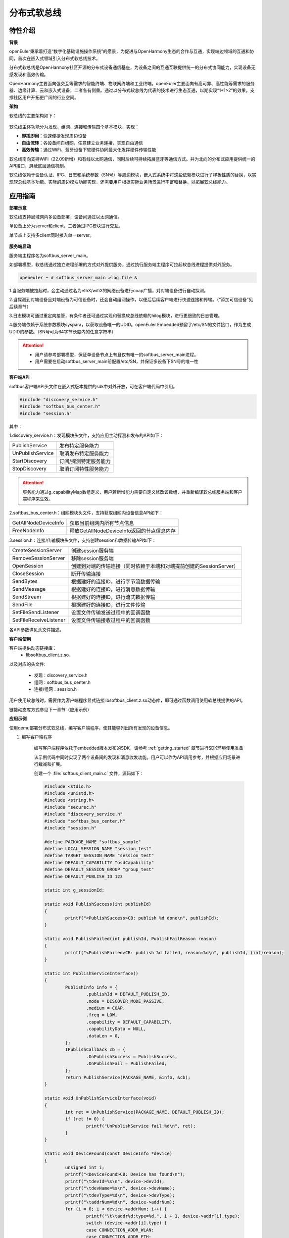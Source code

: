 .. _distributed_softbus:

分布式软总线
#############

特性介绍
**************

**背景**

openEuler秉承着打造“数字化基础设施操作系统”的愿景，为促进与OpenHarmony生态的合作与互通，实现端边领域的互通和协同，首次在嵌入式领域引入分布式软总线技术。

分布式软总线是OpenHarmony社区开源的分布式设备通信基座，为设备之间的互通互联提供统一的分布式协同能力，实现设备无感发现和高效传输。

OpenHarmony主要面向强交互等需求的智能终端、物联网终端和工业终端。openEuler主要面向有高可靠、高性能等需求的服务器、边缘计算、云和嵌入式设备，二者各有侧重。通过以分布式软总线为代表的技术进行生态互通，以期实现“1+1>2”的效果，支撑社区用户开拓更广阔的行业空间。

**架构**

软总线的主要架构如下：

    .. figure:: ../../image/dsoftbus/dsoftbus_architecture.png
        :align: center

软总线主体功能分为发现、组网、连接和传输四个基本模块，实现：

* **即插即用**：快速便捷发现周边设备

* **自由流转**：各设备间自组网，任意建立业务连接，实现自由通信

* **高效传输**：通过WiFi、蓝牙设备下软硬件协同最大化发挥硬件传输性能

软总线南向支持WiFi（22.09新增）和有线以太网通信，同时后续可持续拓展蓝牙等通信方式。并为北向的分布式应用提供统一的API接口，屏蔽底层通信机制。

软总线依赖于设备认证、IPC、日志和系统参数（SN号）等周边模块，嵌入式系统中将这些依赖模块进行了样板性质的替换，以实现软总线基本功能。实际的周边模块功能实现，还需要用户根据实际业务场景进行丰富和替换，以拓展软总线能力。

应用指南
**************

**部署示意**

软总线支持局域网内多设备部署，设备间通过以太网通信。

单设备上分为server和client，二者通过IPC模块进行交互。

单节点上支持多client同时接入单一server。

    .. figure:: ../../image/dsoftbus/dsoftbus_networking.png
        :align: center


**服务端启动**

服务端主程序名为softbus_server_main。

如部署模型，软总线通过独立进程部署的方式对外提供服务，通过执行服务端主程序可拉起软总线进程提供对外服务。

.. code-block:: console

  openeuler ~ # softbus_server_main >log.file &

1.当服务端被拉起时，会主动通过名为ethX/wifiX的网络设备进行coap广播，对对端设备进行自动探测。

2.当探测到对端设备且对端设备为可信设备时，还会自动组网操作，以便后后续客户端进行快速连接和传输。（“添加可信设备”见后续章节）

3.日志模块可通过重定向接管，有条件者还可通过实现和替换软总线依赖的hilog模块，进行更细致的日志管理。

4.服务端依赖于系统参数模块syspara，以获取设备唯一的UDID。openEuler Embedded预留了/etc/SN的文件接口，作为生成UDID的参数。（SN号可为64字节长度内的任意字符串）

.. attention::

    * 用户请参考部署模型，保证单设备节点上有且仅有唯一的softbus_server_main进程。

    * 用户需要在启动softbus_server_main前配置/etc/SN，并保证多设备下SN号的唯一性


**客户端API**

softbus客户端API头文件在嵌入式版本提供的sdk中对外开放，可在客户端代码中引用。

.. code-block:: console

  #include "discovery_service.h"
  #include "softbus_bus_center.h"
  #include "session.h"


其中：

1.discovery_service.h：发现模块头文件，支持应用主动探测和发布的API如下：

+----------------------------+--------------------------------------------------------------------+
| PublishService             | 发布特定服务能力                                                   |
+----------------------------+--------------------------------------------------------------------+
| UnPublishService           | 取消发布特定服务能力                                               |
+----------------------------+--------------------------------------------------------------------+
| StartDiscovery             | 订阅/探测特定服务能力                                              |
+----------------------------+--------------------------------------------------------------------+
| StopDiscovery              | 取消订阅特性服务能力                                               |
+----------------------------+--------------------------------------------------------------------+

.. attention::

    服务能力通过g_capabilityMap数组定义，用户若新增能力需要自定义修改该数组，并重新编译软总线服务端和客户端程序来生效。

2.softbus_bus_center.h：组网模块头文件，支持获取组网内设备信息API如下：

+----------------------------+--------------------------------------------------------------------+
| GetAllNodeDeviceInfo       | 获取当前组网内所有节点信息                                         |
+----------------------------+--------------------------------------------------------------------+
| FreeNodeInfo               | 释放GetAllNodeDeviceInfo返回的节点信息内存                         |
+----------------------------+--------------------------------------------------------------------+

3.session.h：连接/传输模块头文件，支持创建session和数据传输API如下：

+----------------------------+--------------------------------------------------------------------+
| CreateSessionServer        | 创建session服务端                                                  |
+----------------------------+--------------------------------------------------------------------+
| RemoveSessionServer        | 移除session服务端                                                  |
+----------------------------+--------------------------------------------------------------------+
| OpenSession                | 创建到对端的传输连接（同时依赖于本端和对端提前创建的SessionServer）|
+----------------------------+--------------------------------------------------------------------+
| CloseSession               | 断开传输连接                                                       |
+----------------------------+--------------------------------------------------------------------+
| SendBytes                  | 根据建好的连接ID，进行字节流数据传输                               |
+----------------------------+--------------------------------------------------------------------+
| SendMessage                | 根据建好的连接ID，进行消息数据传输                                 |
+----------------------------+--------------------------------------------------------------------+
| SendStream                 | 根据建好的连接ID，进行流式数据传输                                 |
+----------------------------+--------------------------------------------------------------------+
| SendFile                   | 根据建好的连接ID，进行文件传输                                     |
+----------------------------+--------------------------------------------------------------------+
| SetFileSendListener        | 设置文件传输发送过程中的回调函数                                   |
+----------------------------+--------------------------------------------------------------------+
| SetFileReceiveListener     | 设置文件传输接收过程中的回调函数                                   |
+----------------------------+--------------------------------------------------------------------+

各API参数详见头文件描述。

**客户端使用**

客户端提供动态链接库：
	* libsoftbus_client.z.so，

以及对应的头文件:

	* 发现：discovery_service.h

	* 组网：softbus_bus_center.h

	* 连接/组网：session.h

用户使用软总线时，需要作为客户端程序显式链接libsoftbus_client.z.so动态库，即可通过函数调用使用软总线提供的API。

链接动态库方式参见下一章节（应用示例）


**应用示例**

使用qemu部署分布式软总线，编写客户端程序，使其能够列出所有发现的设备信息。

1. 编写客户端程序

    编写客户端程序依托于embedded版本发布的SDK，请参考 :ref:`getting_started` 章节进行SDK环境使用准备

    该示例代码中同时实现了两个设备间的发现和消息收发功能。用户可以作为API调用参考，并根据应用场景进行裁减和扩展。

    创建一个 :file:`softbus_client_main.c` 文件，源码如下：

    .. code-block:: c

        #include <stdio.h>
        #include <unistd.h>
        #include <string.h>
        #include "securec.h"
        #include "discovery_service.h"
        #include "softbus_bus_center.h"
        #include "session.h"
        
        #define PACKAGE_NAME "softbus_sample"
        #define LOCAL_SESSION_NAME "session_test"
        #define TARGET_SESSION_NAME "session_test"
        #define DEFAULT_CAPABILITY "osdCapability"
        #define DEFAULT_SESSION_GROUP "group_test"
        #define DEFAULT_PUBLISH_ID 123
        
        static int g_sessionId;
        
        static void PublishSuccess(int publishId)
        {
        	printf("<PublishSuccess>CB: publish %d done\n", publishId);
        }
        
        static void PublishFailed(int publishId, PublishFailReason reason)
        {
        	printf("<PublishFailed>CB: publish %d failed, reason=%d\n", publishId, (int)reason);
        }
        
        static int PublishServiceInterface()
        {
        	PublishInfo info = {
        		.publishId = DEFAULT_PUBLISH_ID,
        		.mode = DISCOVER_MODE_PASSIVE,
        		.medium = COAP,
        		.freq = LOW,
        		.capability = DEFAULT_CAPABILITY,
        		.capabilityData = NULL,
        		.dataLen = 0,
        	};
        	IPublishCallback cb = {
        		.OnPublishSuccess = PublishSuccess,
        		.OnPublishFail = PublishFailed,
        	};
        	return PublishService(PACKAGE_NAME, &info, &cb);
        }
        
        static void UnPublishServiceInterface(void)
        {
        	int ret = UnPublishService(PACKAGE_NAME, DEFAULT_PUBLISH_ID);
        	if (ret != 0) {
        		printf("UnPublishService fail:%d\n", ret);
        	}
        }
        
        static void DeviceFound(const DeviceInfo *device)
        {
        	unsigned int i;
        	printf("<DeviceFound>CB: Device has found\n");
        	printf("\tdevId=%s\n", device->devId);
        	printf("\tdevName=%s\n", device->devName);
        	printf("\tdevType=%d\n", device->devType);
        	printf("\taddrNum=%d\n", device->addrNum);
        	for (i = 0; i < device->addrNum; i++) {
        		printf("\t\taddr%d:type=%d,", i + 1, device->addr[i].type);
        		switch (device->addr[i].type) { 
        		case CONNECTION_ADDR_WLAN:
        		case CONNECTION_ADDR_ETH:
        			printf("ip=%s,port=%d,", device->addr[i].info.ip.ip, device->addr[i].info.ip.port);
        			break;
        		default:
        			break;
        		}
        		printf("peerUid=%s\n", device->addr[i].peerUid);
        	}
        	printf("\tcapabilityBitmapNum=%d\n", device->capabilityBitmapNum);
        	for (i = 0; i < device->addrNum; i++) {
        		printf("\t\tcapabilityBitmap[%d]=0x%x\n", i + 1, device->capabilityBitmap[i]);
        	}
        	printf("\tcustData=%s\n", device->custData);
        }
        
        static void DiscoverySuccess(int subscribeId)
        {
        	printf("<DiscoverySuccess>CB: discover subscribeId=%d\n", subscribeId);
        }
        
        static void DiscoveryFailed(int subscribeId, DiscoveryFailReason reason)
        {
        	printf("<DiscoveryFailed>CB: discover subscribeId=%d failed, reason=%d\n", subscribeId, (int)reason);
        }
        
        static int DiscoveryInterface(void)
        {
        	SubscribeInfo info = {
        		.subscribeId = DEFAULT_PUBLISH_ID,
        		.mode = DISCOVER_MODE_ACTIVE,
        		.medium = COAP,
        		.freq = LOW,
        		.isSameAccount = false,
        		.isWakeRemote = false,
        		.capability = DEFAULT_CAPABILITY,
        		.capabilityData = NULL,
        		.dataLen = 0,
        	};
        	IDiscoveryCallback cb = {
        		.OnDeviceFound = DeviceFound,
        		.OnDiscoverFailed = DiscoveryFailed,
        		.OnDiscoverySuccess = DiscoverySuccess,
        	};
        	return StartDiscovery(PACKAGE_NAME, &info, &cb);
        }
        
        static void StopDiscoveryInterface(void)
        {
        	int ret = StopDiscovery(PACKAGE_NAME, DEFAULT_PUBLISH_ID);
        	if (ret) {
        		printf("StopDiscovery fail:%d\n", ret);
        	}
        }
        
        static int SessionOpened(int sessionId, int result)
        {
        	printf("<SessionOpened>CB: session %d open fail:%d\n", sessionId, result);
        	if (result == 0) {
        		g_sessionId = sessionId;
        	}
        
        	return result;
        }
        
        static void SessionClosed(int sessionId)
        {
        	printf("<SessionClosed>CB: session %d closed\n", sessionId);
        }
        
        static void ByteRecived(int sessionId, const void *data, unsigned int dataLen)
        {
        	printf("<ByteRecived>CB: session %d received %u bytes data=%s\n", sessionId, dataLen, (const char *)data);
        }
        
        static void MessageReceived(int sessionId, const void *data, unsigned int dataLen)
        {
        	printf("<MessageReceived>CB: session %d received %u bytes message=%s\n", sessionId, dataLen, (const char *)data);
        }
        
        static int CreateSessionServerInterface(void)
        {
        	const ISessionListener sessionCB = {
        		.OnSessionOpened = SessionOpened,
        		.OnSessionClosed = SessionClosed,
        		.OnBytesReceived = ByteRecived,
        		.OnMessageReceived = MessageReceived,
        	};
        
        	return CreateSessionServer(PACKAGE_NAME, LOCAL_SESSION_NAME, &sessionCB);
        }
        
        static void RemoveSessionServerInterface(void)
        {
        	int ret = RemoveSessionServer(PACKAGE_NAME, LOCAL_SESSION_NAME);
        	if (ret) {
        		printf("RemoveSessionServer fail:%d\n", ret);
        	}
        }
        
        static int OpenSessionInterface(const char *peerNetworkId)
        {
        	SessionAttribute attr = {
        		.dataType = TYPE_BYTES,
        		.linkTypeNum = 1,
        		.linkType[0] = LINK_TYPE_WIFI_WLAN_2G,
        		.attr = {RAW_STREAM},
        	};
        
        	return OpenSession(LOCAL_SESSION_NAME, TARGET_SESSION_NAME, peerNetworkId, DEFAULT_SESSION_GROUP, &attr);
        }
        
        static void CloseSessionInterface(int sessionId)
        {
        	CloseSession(sessionId);
        }
        
        static int GetAllNodeDeviceInfoInterface(NodeBasicInfo **dev)
        {
        	int ret, num;
        
        	ret = GetAllNodeDeviceInfo(PACKAGE_NAME, dev, &num);
        	if (ret) {
        		printf("GetAllNodeDeviceInfo fail:%d\n", ret);
        		return -1;
        	}
        
        	printf("<GetAllNodeDeviceInfo>return %d Node\n", num);
        	for (int i = 0; i < num; i++) {
        		printf("<num %d>deviceName=%s\n", i + 1, dev[i]->deviceName);
        		printf("\tnetworkId=%s\n", dev[i]->networkId);
        		printf("\tType=%d\n", dev[i]->deviceTypeId);
        	}
        
        	return num;
        }
        
        static void FreeNodeInfoInterface(NodeBasicInfo *dev)
        {
        	FreeNodeInfo(dev);
        }
        
        static void commnunicate(void)
        {
        	NodeBasicInfo *dev = NULL;
        	char cData[] = "hello world test";
        	int dev_num, sessionId, input, ret;
        	int timeout = 5;
        
        	dev_num = GetAllNodeDeviceInfoInterface(&dev);
        	if (dev_num <= 0) {
        		return;
        	}
        
        	printf("\nInput Node num to commnunication:");
        	scanf_s("%d", &input);
        	if (input <= 0 || input > dev_num) {
        		printf("error input num\n");
        		goto err_input;
        	}
        
        	g_sessionId = -1;
        	sessionId = OpenSessionInterface(dev[input - 1].networkId);
        	if (sessionId < 0) {
        		printf("OpenSessionInterface fail, ret=%d\n", sessionId);
        		goto err_OpenSessionInterface;
        	}
        
        	while (timeout) {
        		if (g_sessionId == sessionId) {
        			ret = SendBytes(sessionId, cData, strlen(cData) + 1);
        			if (ret) {
        				printf("SendBytes fail:%d\n", ret);
        			}
        			break;
        		}
        		timeout--;
        		sleep(1);
        	}
        
        	CloseSessionInterface(sessionId);
        err_OpenSessionInterface:
        err_input:
        	FreeNodeInfoInterface(dev);
        }
        
        int main(int argc, char **argv)
        {
        	bool loop = true;
        	int ret;
        
        	ret = CreateSessionServerInterface();
        	if (ret) {
        		printf("CreateSessionServer fail, ret=%d\n", ret);
        		return ret;
        	}
        
        	ret = PublishServiceInterface();
        	if (ret) {
        		printf("PublishService fail, ret=%d\n", ret);
        		goto err_PublishServiceInterface;
        	}
        
        	ret = DiscoveryInterface();
        	if (ret) {
        		printf("DiscoveryInterface fail, ret=%d\n", ret);
        		goto err_DiscoveryInterface;
        	}
        
        	while (loop) {
        		printf("\nInput c to commnuication, Input s to stop:");
        		char op = getchar();
        		switch(op) {
        		case 'c':
        			commnunicate();
        			continue;
        		case 's':
        			loop = false;
        			break;
        		case '\n':
        			break;
        		default:
        			continue;
        		}
        	}
        
        	StopDiscoveryInterface();
        err_DiscoveryInterface:
        	UnPublishServiceInterface();
        err_PublishServiceInterface:
        	RemoveSessionServerInterface();
        	return 0;
        }

    在配置好SDK环境 编译客户端主程序如下：

    .. code-block:: console

	${CC} -lsoftbus_client.z -lboundscheck softbus_client_main.c -o softbus_client_main

    编译完成后会得到dsoftbus_client_main程序

2. 构建qemu组网环境

    在host中创建网桥br0

    .. code-block:: console

        brctl addbr br0

    启动qemu1

    .. code-block:: console

        qemu-system-aarch64 -M virt-4.0 -m 1G -cpu cortex-a57 -nographic -kernel zImage -initrd <openeuler-image-qemu-xxx.cpio.gz> -device virtio-net-device,netdev=tap0,mac=52:54:00:12:34:56 -netdev bridge,id=tap0

    .. attention::
        首次运行如果出现如下错误提示，

        .. code-block:: console

            failed to parse default acl file `/usr/local/libexec/../etc/qemu/bridge.conf'
            qemu-system-aarch64: bridge helper failed

        则需要向指示的文件添加"allow br0"

        .. code-block:: console

            echo "allow br0" > /usr/local/libexec/../etc/qemu/bridge.conf

    启动qemu2

    .. code-block:: console

        qemu-system-aarch64 -M virt-4.0 -m 1G -cpu cortex-a57 -nographic -kernel zImage -initrd openeuler-image-qemu-aarch64-20220331025547.rootfs.cpio.gz  -device virtio-net-device,netdev=tap1,mac=52:54:00:12:34:78 -netdev bridge,id=tap1

    .. attention::

        qemu1与qemu2的mac地址需要配置为不同的值


    配置IP

    配置host的网桥地址

    .. code-block:: console

        ifconfig br0 192.168.10.1 up

    配置qemu1的网络地址

    .. code-block:: console

        ifconfig eth0 192.168.10.2

    配置qemu2的网络地址

    .. code-block:: console

        ifconfig eth0 192.168.10.3

    分别在host、qemu1、qemu2使用ping进行测试，确保qemu1可以ping通qemu2。

3. 启动分布式软总线

   在qemu1和qemu2中启动分布式软总线的服务端

    .. code-block:: console

        softbus_server_main >log.file &

    将编译好的客户端分发到qemu1和qemu2的根目录中

    .. code-block:: console

        scp softbus_client_main root@192.168.10.2:/
        scp softbus_client_main root@192.168.10.3:/

    分别在qemu1和qemu2的根目录下运行softbus_client_main，双方均会发现对端设备并输出设备信息：

    .. code-block:: console

	<DeviceFound>CB: Device has found
	devId=6B86B273FF34FCE19D6B804EFF5A3F5747ADA4EAA22F1D49C01E52DDB7875B4B
	devName=openEuler
	devType=175
	addrNum=1
		addr1:type=3,ip=192.168.10.3,port=44749,peerUid=
	capabilityBitmapNum=1
		capabilityBitmap[1]=0xc0
	custData=

    将一端作为发送方，输出字符'c'后，会显示在同一个本地神经网络中的其他设备信息

    .. code-block:: console

        Input c to commnuication, Input s to stop:c
        <GetAllNodeDeviceInfo>return 1 Node
        <num 1>deviceName=openEuler
        	networkId=15a5e255f24073630c04a52f83679677b817df008fc11a22711cb3038de9d9b1
        	Type=0

    继续输入节点序号后，将尝试创建与对应节点的连接并传输测试数据

    .. code-block:: console

        Input Node num to commnunication:1

    若传输成功，则在对端设备上会显示传输数据的结果

    .. code-block:: console

        <ByteRecived>CB: session 2 received 17 bytes data=hello world test

    测试结束后，输入字符's'退出双端程序

可信设备添加
**************

**背景**

软总线在创建连接的过程中，会调用hichain模块的认证接口，与对端的设备进行认证操作。hichain模块为OpenHarmony提供设备认证能力，支持通过点对点认证方式创建可信群组。

若仅为openEuler之间的软总线连接，可以通过绕过hichain认证或者自定义认证实现。但如果openEuler和OpenHarmony设备之间要互连互通，则需要在openEuler上支持hichain的点对点认证和可信群组创建能力。

**应用说明**

hichain模块与软总线一样，分为服务端和客户端:

* **服务端**:在openEuler上，实现了hichain和softbus的服务端共进程，即用户仅需拉起softbus服务端，无需额外操作hichain服务端。

* **客户端**:通过hichain的客户端提供的API，可以创建群组，并请求添加群组成员，从而将多个设备添加到可信群组。

hichain的客户端为动态链接库，用户可以单独链接hichain的客户端进行可信群组创建。在可信群组创建后，软总线会自动触发组网，支持后续软总线客户端的连接和传输。


**客户端API**

hichain的客户端API头文件在嵌入式版本提供的sdk中对外开放，可在客户端代码中引用。

.. code-block:: console

  #include "device_auth.h"

1.直接调用接口

+----------------------------+--------------------------------------------------------------------+
| InitDeviceAuthService      | 初始化hichain客户端                                                |
+----------------------------+--------------------------------------------------------------------+
| GetGmInstance              | 获取客户端群组管理的操作函数组                                     |
+----------------------------+--------------------------------------------------------------------+
| DestroyDeviceAuthService   | 注销hichain客户端                                                  |
+----------------------------+--------------------------------------------------------------------+

2.GetGmInstance返回的操作函数组

+----------------------------+--------------------------------------------------------------------+
| regCallback                | 注册群组创建和请求回调函数                                         |
+----------------------------+--------------------------------------------------------------------+
| unRegCallback              | 解注册群组回调函                                                   |
+----------------------------+--------------------------------------------------------------------+
| createGroup                | 创建新的群组                                                       |
+----------------------------+--------------------------------------------------------------------+
| getGroupInfo               | 查询本地群组信息                                                   |
+----------------------------+--------------------------------------------------------------------+
| destroyInfo                | 释放通过getGroupInfo申请的内存                                     |
+----------------------------+--------------------------------------------------------------------+
| addMemberToGroup           | 请求添加成员到群组                                                 |
+----------------------------+--------------------------------------------------------------------+
| isDeviceInGroup            | 查询某个设备是否在群组中                                           |
+----------------------------+--------------------------------------------------------------------+

更详细的接口说明，请参考社区hichain模块代码实现。

**客户端编译**

客户端提供动态链接库：libdeviceauth_sdk.z.so

用户使用hichain创建群组和添加可信设备时，需要作为客户端程序显式链接该动态库，即可通过函数调用使用hichain提供的API。

.. code-block:: console

    #: ${CROSS_COMPILE}ld -ldeviceauth_sdk.z -lcjson


**使用范例**

1.按照hichain的点对点pin码认证方式，需要通过设备创建群组（host），另一个台设备请求添加成员到该群组（target），实例代码如下：

.. code-block:: console

    #include <stdio.h>
    #include <cjson/cJSON.h>
    #include <securec.h>
    #include <softbus_common.h>
    #include <device_auth.h>
    #include <parameter.h>
    
    #define APP_ID "hichain_test"
    #define DEFAULT_GROUP_NAME "dsoftbus"
    #define DEFAULT_PIN_CODE "123456"
    #define MAX_UDID_LEN 65
    #define MAX_GROUP_LEN 65
    
    #define FIELD_ETH_IP "ETH_IP"
    #define FIELD_ETH_PORT "ETH_PORT"
    #define FIELD_WLAN_IP "WIFI_IP"
    #define FIELD_WLAN_PORT "WIFI_PORT"
    
    static const DeviceGroupManager *g_hichainGmInstance = NULL;
    static char g_udid[MAX_UDID_LEN];
    static char g_groupId[MAX_GROUP_LEN];
    static int64_t g_requestId = 1;
    
    static const char *GetStringFromJson(const cJSON *obj, const char *key)
    {
    	cJSON *item;
    
    	if (obj == NULL || key == NULL)
    		return NULL;
    
    	item = cJSON_GetObjectItemCaseSensitive(obj, key);
    	if (item != NULL && cJSON_IsString(item)) {
    		return cJSON_GetStringValue(item);
    	} else {
    		int len = cJSON_GetArraySize(obj);
    		for (int i = 0; i < len; i++) {
    			item = cJSON_GetArrayItem(obj, i);
    			if (cJSON_IsObject(item)) {
    				const char *value = GetStringFromJson(item, key);
    				if (value != NULL)
    					return value;
    			}
    		}
    	}
    	return NULL;
    }
    
    static int HichainSaveGroupID(const char *param)
    {
    	cJSON *msg = cJSON_Parse(param);
    	const char *value = NULL;
    
    	if (msg == NULL) {
    		printf("HichainSaveGroupID: cJSON_Parse fail\n");
    		return -1;
    	}
    
    	value = GetStringFromJson(msg, FIELD_GROUP_ID);
    	if (value == NULL) {
    		printf("HichainSaveGroupID:GetStringFromJson fail\n");
    		cJSON_Delete(msg);
    		return -1;
    	}
    
    	memcpy_s(g_groupId, MAX_GROUP_LEN, value, strlen(value));
    	printf("HichainSaveGroupID:groupID=%s\n", g_groupId);
    
    	cJSON_Delete(msg);
    	return 0;
    }
    
    static void HiChainGmOnFinish(int64_t requestId, int operationCode, const char *returnData)
    {
    	if (operationCode == GROUP_CREATE && returnData != NULL) {
    		printf("create new group finish:requestId=%lld, returnData=%s\n", requestId, returnData);
    		HichainSaveGroupID(returnData);
    	} else if (operationCode == MEMBER_JOIN) {
    		printf("member join finish:requestId=%lld, returnData=%s\n", requestId, returnData);
    
    	} else {
    		printf("<HiChainGmOnFinish>CB:requestId=%lld, operationCode=%d, returnData=%s\n", requestId, operationCode, returnData);
    	}
    }
    
    static void HiChainGmOnError(int64_t requestId, int operationCode, int errorCode, const char *errorReturn)
    {
    	printf("<HiChainGmOnError>CB:requestId=%lld, operationCode=%d, errorCode=%d, errorReturn=%s\n", requestId, operationCode, errorCode, errorReturn);
    }
    
    static char *HiChainGmOnRuest(int64_t requestId, int operationCode, const char *reqParams)
    {
    	cJSON *msg = cJSON_CreateObject();
    	char *param = NULL;
    
    	printf("<HiChainGmOnRuest>CB:requestId=%lld, operationCode=%d, reqParams=%s", requestId, operationCode, reqParams);
    
    	if (operationCode != MEMBER_JOIN) {
    		return NULL;
    	}
    
    	if (msg == NULL) {
    		printf("HiChainGmOnRuest: cJSON_CreateObject fail\n");
    	}
    
    	if (cJSON_AddNumberToObject(msg, FIELD_CONFIRMATION, REQUEST_ACCEPTED) == NULL ||
    		cJSON_AddStringToObject(msg, FIELD_PIN_CODE, DEFAULT_PIN_CODE) == NULL ||
    		cJSON_AddStringToObject(msg, FIELD_DEVICE_ID, g_udid) == NULL) {
    		printf("HiChainGmOnRuest: cJSON_AddToObject fail\n");
    		cJSON_Delete(msg);
    		return NULL;
    	}
    
    	param = cJSON_PrintUnformatted(msg);
    	cJSON_Delete(msg);
    	return param;
    }
    
    static const DeviceAuthCallback g_groupManagerCallback = {
    	.onRequest = HiChainGmOnRuest,
    	.onError = HiChainGmOnError,
    	.onFinish = HiChainGmOnFinish,
    };
    
    int HichainGmRegCallback(void)
    {
    	return g_hichainGmInstance->regCallback(APP_ID, &g_groupManagerCallback);
    }
    
    void HichainGmUnRegCallback(void)
    {
    	g_hichainGmInstance->unRegCallback(APP_ID);
    }
    
    int HichainGmGetGroupInfo(char **groupVec, uint32_t *num)
    {
    	cJSON *msg = cJSON_CreateObject();
    	char *param = NULL;
    	int ret = -1;
    
    	if (msg == NULL) {
    		printf("HichainGmGetGroupInfo: cJSON_CreateObject fail\n");
    		return -1;
    	}
    
    	if (cJSON_AddNumberToObject(msg, FIELD_GROUP_TYPE, PEER_TO_PEER_GROUP) == NULL ||
    		cJSON_AddStringToObject(msg, FIELD_GROUP_NAME, DEFAULT_GROUP_NAME) == NULL ||
    		cJSON_AddNumberToObject(msg, FIELD_GROUP_VISIBILITY, GROUP_VISIBILITY_PUBLIC) == NULL) {
    		printf("HichainGmGetGroupInfo: cJSON_AddToObject fail\n");
    		goto err_cJSON_Delete;
    	}
    	param = cJSON_PrintUnformatted(msg);
    	if (param == NULL) {
    		printf("HichainGmGetGroupInfo: cJSON_PrintUnformatted fail\n");
    		goto err_cJSON_Delete;
    	}
    
    	ret = g_hichainGmInstance->getGroupInfo(ANY_OS_ACCOUNT, APP_ID, param, groupVec, num);
    	if (ret != 0) {
    		printf("getGroupInfo fail:%d", ret);
    		goto err_getGroupInfo;
    	}
    
    err_getGroupInfo:
    	cJSON_free(param);
    err_cJSON_Delete:
    	cJSON_Delete(msg);
    	return ret;
    }
    
    void HichainGmDestroyGroupInfo(char **groupVec)
    {
    	g_hichainGmInstance->destroyInfo(groupVec);
    }
    
    int HichainGmCreatGroup(void)
    {
    	cJSON *msg = cJSON_CreateObject();
    	char *param = NULL;
    	int ret;
    
    	if (msg == NULL)
    		return -1;
    
    	if (cJSON_AddNumberToObject(msg, FIELD_GROUP_TYPE, PEER_TO_PEER_GROUP) == NULL ||
    		cJSON_AddStringToObject(msg, FIELD_DEVICE_ID, g_udid) == NULL ||
    		cJSON_AddStringToObject(msg, FIELD_GROUP_NAME, DEFAULT_GROUP_NAME) == NULL ||
    		cJSON_AddNumberToObject(msg, FIELD_USER_TYPE, 0) == NULL ||
    		cJSON_AddNumberToObject(msg, FIELD_GROUP_VISIBILITY, GROUP_VISIBILITY_PUBLIC) == NULL ||
    		cJSON_AddNumberToObject(msg, FIELD_EXPIRE_TIME, EXPIRE_TIME_MAX) == NULL) {
    		printf("HichainGmCreatGroup: cJSON_AddToObject fail\n");
    		cJSON_Delete(msg);
    		return -1;
    	}
    	param = cJSON_PrintUnformatted(msg);
    	if (param == NULL) {
    		printf("HichainGmCreatGroup: cJSON_PrintUnformatted fail\n");
    		cJSON_Delete(msg);
    		return -1;
    	}
    
    	ret = g_hichainGmInstance->createGroup(ANY_OS_ACCOUNT, g_requestId++, APP_ID, param);
    
    	cJSON_free(param);
    	cJSON_Delete(msg);
    	return ret;
    }
    
    bool HichainIsDeviceInGroup(const char *groupId, const char *devId)
    {
    	return g_hichainGmInstance->isDeviceInGroup(ANY_OS_ACCOUNT, APP_ID, groupId, devId);
    }
    
    int HichainGmAddMemberToGroup(const DeviceInfo *device, const char *groupId)
    {
    	cJSON *msg = cJSON_CreateObject();
    	cJSON *addr = NULL;
    	char *param = NULL;
    	int ret = -1;
    
    	if (msg == NULL) {
    		printf("HichainGmAddMemberToGroup: cJSON_CreateObject1 fail\n");
    		return -1;
    	}
    
    	addr = cJSON_CreateObject();
    	if (addr == NULL) {
    		printf("HichainGmAddMemberToGroup: cJSON_CreateObject2 fail\n");
    		goto err_cJSON_CreateObject;
    	}
    
    	for (unsigned int i = 0; i < device->addrNum; i++) {
    		if (device->addr[i].type == CONNECTION_ADDR_ETH) {
    			if (cJSON_AddStringToObject(addr, FIELD_ETH_IP, device->addr[i].info.ip.ip) == NULL ||
    					cJSON_AddNumberToObject(addr, FIELD_ETH_PORT, device->addr[i].info.ip.port) == NULL) {
    				printf("HichainGmAddMemberToGroup: cJSON_AddToObject1 fail\n");
    				goto err_cJSON_AddToObject;
    			}
    		} else if (device->addr[i].type == CONNECTION_ADDR_WLAN) {
    			if (cJSON_AddStringToObject(addr, FIELD_WLAN_IP, device->addr[i].info.ip.ip) == NULL ||
    					cJSON_AddNumberToObject(addr, FIELD_WLAN_PORT, device->addr[i].info.ip.port) == NULL) {
    				printf("HichainGmAddMemberToGroup: cJSON_AddToObject2 fail\n");
    				goto err_cJSON_AddToObject;
    			}
    		} else {
    			printf("unsupport connection type:%d\n", device->addr[i].type);
    			goto err_cJSON_AddToObject;
    		}
    	}
    
    	param = cJSON_PrintUnformatted(addr);
    	if (param == NULL) {
    		printf("HichainGmAddMemberToGroup: cJSON_PrintUnformatted1 fail\n");
    		goto err_cJSON_AddToObject;
    	}
    
    	if (cJSON_AddStringToObject(msg, FIELD_GROUP_ID, groupId) == NULL ||
    		cJSON_AddNumberToObject(msg, FIELD_GROUP_TYPE, PEER_TO_PEER_GROUP) == NULL ||
    		cJSON_AddStringToObject(msg, FIELD_PIN_CODE, DEFAULT_PIN_CODE) == NULL ||
    		cJSON_AddStringToObject(msg, FIELD_DEVICE_ID, g_udid) == NULL ||
    		cJSON_AddStringToObject(msg, FIELD_GROUP_NAME, DEFAULT_GROUP_NAME) == NULL ||
    		cJSON_AddBoolToObject(msg, FIELD_IS_ADMIN, false) == NULL ||
    		cJSON_AddStringToObject(msg, FIELD_CONNECT_PARAMS, param) == NULL) {
    		printf("HichainGmAddMemberToGroup: cJSON_AddToObject4 fail\n");
    		goto err_cJSON_AddToObject1;
    	}
    
    	cJSON_free(param);
    	param = cJSON_PrintUnformatted(msg);
    	if (param == NULL) {
    		printf("HichainGmAddMemberToGroup: cJSON_PrintUnformatted fail\n");
    		goto err_cJSON_CreateObject;
    	}
    
    	ret = g_hichainGmInstance->addMemberToGroup(ANY_OS_ACCOUNT, g_requestId++, APP_ID, param);
    	if (ret != 0) {
    		printf("addMemberToGroup fail:%d\n", ret);
    	}
    
    err_cJSON_AddToObject1:
    	cJSON_free(param);
    err_cJSON_AddToObject:
    	cJSON_Delete(addr);
    err_cJSON_CreateObject:
    	cJSON_Delete(msg);
    	return ret;
    }
    
    int HichainInit(void)
    {
    	char *groupVec = NULL;
    	uint32_t num;
    	int ret;
    
    	ret = GetDevUdid(g_udid, MAX_UDID_LEN);
    	if (ret) {
    		printf("GetDevUdid fail:%d\n", ret);
    		return ret;
    	}
    
    	ret = InitDeviceAuthService();
    	if (ret != 0) {
    		printf("InitDeviceAuthService fail:%d\n", ret);
    		return ret;
    	}
    
    	g_hichainGmInstance = GetGmInstance();
    	if (g_hichainGmInstance == NULL) {
    		printf("GetGmInstance fail\n");
    		ret = -1;
    		goto err_GetGmInstance;
    	}
    
    	ret = HichainGmRegCallback();
    	if (ret != 0) {
    		printf("HichainGmregCallback fail.:%d\n", ret);
    		goto err_HichainGmRegCallback;
    	}
    
    	ret = HichainGmGetGroupInfo(&groupVec, &num);
    	if (ret != 0) {
    		printf("HichainGmGetGroupInfo fail:%d\n", ret);
    		goto err_HichainGmGetGroupInfo;
    	}
    
    	if (num == 0) {
    		ret = HichainGmCreatGroup();
    		if (ret) {
    			printf("HichainGmCreatGroup fail:%d\n", ret);
    			goto err_HichainGmCreatGroup;
    		}
    	} else {
    		printf("HichainGmGetGroupInfo:num=%u\n", num);
    		HichainSaveGroupID(groupVec);
    		HichainGmDestroyGroupInfo(&groupVec);
    	}
    
    	return 0;
    
    err_HichainGmCreatGroup:
    err_HichainGmGetGroupInfo:
    	HichainGmUnRegCallback();
    err_HichainGmRegCallback:
    err_GetGmInstance:
    	DestroyDeviceAuthService();
    	return ret;
    }

.. note::

    * 在HichainInit完成后，可以在任意一端调用HichainGmAddMemberToGroup申请将本端设备添加到对端的群组中。

    * 认证中使用的pin码，分别在两端设备中通过addMemberToGroup函数和HiChainGmOnRuest回调函数接口传入，实际应用中可由用户随机生成。

    * HichainGmAddMemberToGroup认证过程中需要交互的对端信息，如deviceInfo，groupID等，实际应用中可通过软总线的发现能力和认证通道进行数据交互。

2.与OpenHarmony互联时，可通过上述方式创建双方信任的可信群组和成员，也可使用分布式硬件中的device manger模块进行更便捷的可信群组创建，该模块兼容OpenHarmony的pin码弹窗等功能，但需要openEuler额外支持。


全量编译指导
**************

当用户有需求自定义修改软总线功能模块时，可使用全量编译方式构建软总线的各个子模块。

嵌入式版本提供的dsoftbus代码已集成于yocto构建系统，作为一个package存在，编译参照 :ref:`oebuild_install` 章节。

用户也可按照镜像编译指导完成环境准备后按如下命令单独进行编译（和单独编译package方法一致）

.. code-block:: console

    bitbake dsoftbus

编译过程和结果遵循yocto构建策略，日志和生成物参考yocto bb文件和默认工作目录。

新版本软总线使用指导
**************
在新版本软总线中，使用了binder作为IPC底层驱动。在树莓派静默无业务场景下，资源占用由原来的CPU单核80%降低到1%，并且为支持上层的分布式数据模块的拓展打下了基础。此次在嵌入式23.09版本中，利用了新支持的isula特性，制作了预装软总线容器镜像，可以在嵌入式环境中通过几行命令就完成软总线的以及其复杂依赖的安装部署，并与嵌入式、服务器设备通信测试。

.. note::

    * 由于底层通信机制不同，只支持新版本之间的软总线相互通信，暂不支持跨版本通信。

    * 本次使用的容器基于openEuler-22.03-LTS-SP2边缘服务器版本镜像制作。

    * 当前版本中只支持使用树莓派设备

**宿主机环境准备**

以下操作均在宿主机执行

1.使用对isula支持较完善的systemd嵌入式树莓派镜像烧录

.. code-block:: console

  http://121.36.84.172/dailybuild/EBS-openEuler-23.09/openeuler-2023-09-21-14-42-10/embedded_img/aarch64/raspberrypi4-64-systemd/openeuler-image-raspberrypi4-64-20230921165629.rootfs.rpi-sdimg

参考:

 `嵌入式设备网络配置 <https://openeuler.gitee.io/yocto-meta-openeuler/master/linux/network/network_config.html>`_

 `树莓派SD卡烧录指导 <https://gitee.com/openeuler/raspberrypi/blob/master/documents/%E5%88%B7%E5%86%99%E9%95%9C%E5%83%8F.md#%E5%88%B7%E5%86%99-sd-%E5%8D%A1>`_


2.挂载树莓派嵌入式镜像自带的binder驱动

.. code-block:: console

  mkdir /dev/binderfs
  mount -t binder binder /dev/binderfs


3.由于需要使用binder能力，关闭selinux

.. code-block:: console

  setenforce 0

4.启动isulad服务后台运行

.. code-block:: console

  isulad &

5.下载软总线镜像

.. code-block:: console

  cd /home; wget http://121.36.84.172/dailybuild/EBS-openEuler-23.09/openeuler-2023-09-22-11-46-02/embedded_img/dsoftbus_isula_image/softbus.xz

6.使用isula加载软总线镜像

.. code-block:: console

  isula import /home/softbus.xz softbus

7.查看加载的镜像ID

.. code-block:: console

  isula images

8.参考查询到的IMAGE ID，以host网络、特权模式启动并进入软总线容器，映射binder路径及软总线端口

.. code-block:: console

  isula run  -it  --privileged --net=host --name=softbus  -v /dev/binderfs/binder:/dev/binder  -p 5684:5684/udp 2edfcbc18543  bash

**容器中启动并测试软总线**

以下操作均在宿主机执行

1.在容器中写SN号，注意此SN号是该设备标识，需要与其他设备不一致，建议使用本机IP

.. code-block:: console

  echo  192.168.8.115  > /etc/SN

2.启动软总线

.. code-block:: console

  /system/bin/start_services.sh all

3.启动容器内预制的客户端demo用于测试，客户端也可以参考本文应用示例编写

.. code-block:: console

  /system/bin/softbus_client

4.client启动成功打开所有session连接

.. code-block:: console

  openA

5.发送消息给所有session

.. code-block:: console

  sendA "hello world"

6.在另一台设备中重复以上操作，若在看到对端client收到了hello world字符串，便说明设备间软总线通信OK

限制约束
**************

1.支持wifi和有限的标准以太局域网下的coap设备发现和传输。蓝牙目前仅支持ble发现，ble发现需要开启蓝牙，参照 :ref:`bluetooth_config` ，br连接和通信功能在后续版本中持续支持。

FAQ
****

1. 执行softbus_client程序输入c后没有可传输的node节点？

  1）确认两个设备网络是否连通
    如果没有DeviceFound的回调，说明此时无法发现设备，设备之间网络不通。
    如果使用qemu来测试，同时HOST机器上安装了docker，此时启动两个两个设备并用bridge来连接时会导致两个qemu设备之间网络不通，原因应该是docker改了默认的bridge防火墙转发配置导致的，可用如下命令解决:

    .. code-block:: console

      echo 0 | sudo tee /proc/sys/net/bridge/bridge-nf-call-iptables

    如果不是qemu，其他设备请务必保证设备之间网络连通。

  2）确保已经完成设备认证
    如果设备之间网络已经连通，并且有DeviceFound的回调，那么有可能是未完成设备认证，出于安全考虑，22.09之后版本均需要完成设备认证后，才能组网成功和传输，因此执行softbus_client程序前应该先做设备认证，设备认证demo可参考 `hichain_main.c <https://gitee.com/liheavy/softbus_client_app/blob/master/hichain_sample/hichain_main.c>`_ 。

2. 设备认证过程中失败？

  hichain_main认证的流程中有两步，第一步创建群组，第二步将设备加入群组。并且这两步操作均是异步的，即hichain_main(hichain客户端)中直接调用接口成功并不代表hichain服务端也调用处理成功，需要等待hichain服务端的回调成功，才能保证操作是成功的。

  因此在使用hichain_main的过程中务必保证先创建群组操作成功后再进行设备加入群组操作，如未按流程操作导致认证过程失败，可将 ``/data/data`` 目录下数据清空后，重启分布式软总线服务，再次尝试设备认证流程。

3. 分布式软总线服务端日志出现 ``GetNetworkIfIp ifName:eth0 fail``

  当前分布式软总线通过 ``eth0`` 这个有线网卡名来获取网卡绑定的ip及其他信息，如果当前系统的网卡没有 ``eth0`` 的网卡，则会获取ip失败，导致整个分布式软总线不可用，无线网卡名称同理，默认使用的是 ``wlan0`` 。
  解决方案：
  1）修改分布式软总线源码，将使用 ``eth0`` 和 ``wlan0`` 的部分代码替换为系统中实际可用的网卡名称。
  2）修改系统的网卡名称为 ``eth0`` 或者 ``wlan0`` 。

4. 当系统中同时存在有线网卡和无线网卡时，优先级问题

  当前分布式软总线对有线网卡和无线网卡同时支持时，采用的是有线网卡优先级会大于无线网卡。
  可以通过修改 ``BindToDevice`` 函数中以下代码片段来进行调整：

  .. code-block:: c

    /* strategy: ethernet have higher priority */
    if (memcmp(buf[i].ifr_name, ETH_DEV_NAME_PRE, ethNameLen) == 0) {
        ifBinding = &buf[i];
        break;
    } else if (memcmp(buf[i].ifr_name, WLAN_DEV_NAME_PRE, wlanNameLen) == 0) {
        ifBinding = &buf[i];
    }

如果以上没有解决你的问题，可以记录下分布式软总线的服务端日志和客户端日志，在 `分布式软总官方仓库 <https://gitee.com/openeuler/dsoftbus_standard>`_ 提相关的issue，请尽量详细描述清楚你的操作步骤，包括自己所做的一些尝试。
